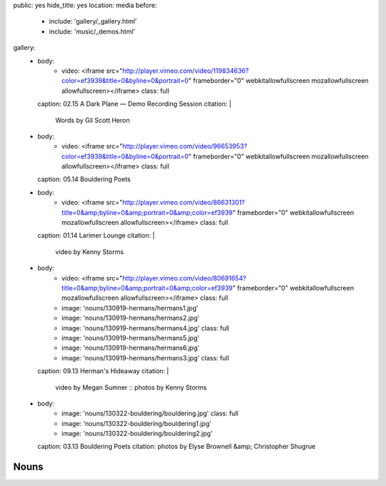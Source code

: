 public: yes
hide_title: yes
location: media
before:
  - include: 'gallery/_gallery.html'
  - include: 'music/_demos.html'
gallery:
  - body:
      - video: <iframe src="http://player.vimeo.com/video/119834636?color=ef3939&title=0&byline=0&portrait=0" frameborder="0" webkitallowfullscreen mozallowfullscreen allowfullscreen></iframe>
        class: full
    caption: 02.15 A Dark Plane — Demo Recording Session
    citation: |
      Words by Gil Scott Heron

  - body:
      - video: <iframe src="http://player.vimeo.com/video/96653953?color=ef3939&title=0&byline=0&portrait=0" frameborder="0" webkitallowfullscreen mozallowfullscreen allowfullscreen></iframe>
        class: full
    caption: 05.14 Bouldering Poets

  - body:
      - video: <iframe src="http://player.vimeo.com/video/86631301?title=0&amp;byline=0&amp;portrait=0&amp;color=ef3939" frameborder="0" webkitallowfullscreen mozallowfullscreen allowfullscreen></iframe>
        class: full
    caption: 01.14 Larimer Lounge
    citation: |
      video by Kenny Storms

  - body:
      - video: <iframe src="http://player.vimeo.com/video/80691654?title=0&amp;byline=0&amp;portrait=0&amp;color=ef3939" frameborder="0" webkitallowfullscreen mozallowfullscreen allowfullscreen></iframe>
        class: full
      - image: 'nouns/130919-hermans/hermans1.jpg'
      - image: 'nouns/130919-hermans/hermans2.jpg'
      - image: 'nouns/130919-hermans/hermans4.jpg'
        class: full
      - image: 'nouns/130919-hermans/hermans5.jpg'
      - image: 'nouns/130919-hermans/hermans6.jpg'
      - image: 'nouns/130919-hermans/hermans3.jpg'
        class: full
    caption: 09.13 Herman's Hideaway
    citation: |
      video by Megan Sumner ::
      photos by Kenny Storms

  - body:
      - image: 'nouns/130322-bouldering/bouldering.jpg'
        class: full
      - image: 'nouns/130322-bouldering/bouldering1.jpg'
      - image: 'nouns/130322-bouldering/bouldering2.jpg'
    caption: 03.13 Bouldering Poets
    citation: photos by Elyse Brownell &amp; Christopher Shugrue


Nouns
=====
